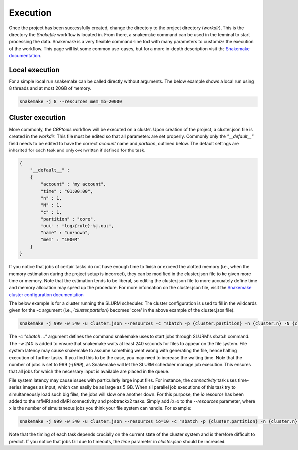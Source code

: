 .. _execution:

=========
Execution
=========
Once the project has been successfully created, change the directory to the project directory (`workdir`). This is the
directory the `Snakefile` workflow is located in. From there, a snakemake command can be used in the terminal to start
processing the data. Snakemake is a very flexible command-line tool with many parameters to customize the execution of
the workflow. This page will list some common use-cases, but for a more in-depth description visit the
`Snakemake documentation <https://snakemake.readthedocs.io/en/stable/executable.html>`_.

Local execution
---------------
For a simple local run snakemake can be called directly without arguments. The below example shows a local run using
8 threads and at most 20GB of memory.

.. code-block:: bash

    snakemake -j 8 --resources mem_mb=20000

Cluster execution
-----------------
More commonly, the *CBPtools* workflow will be executed on a cluster. Upon creation of the project, a cluster.json file
is created in the `workdir`. This file must be edited so that all parameters are set properly. Commonly only the
`"__default__"` field needs to be edited to have the correct `account` name and `partition`, outlined below. The
default settings are inherited for each task and only overwritten if defined for the task.

.. code-block:: json

    {
        "__default__" :
        {
            "account" : "my account",
            "time" : "01:00:00",
            "n" : 1,
            "N" : 1,
            "c" : 1,
            "partition" : "core",
            "out" : "log/{rule}-%j.out",
            "name" : "unknown",
            "mem" : "1000M"
        }
    }

If you notice that jobs of certain tasks do not have enough time to finish or exceed the alotted memory (i.e., when the
memory estimation during the project setup is incorrect), they can be modified in the cluster.json file to be given
more time or memory. Note that the estimation tends to be liberal, so editing the cluster.json file to more accurately
define time and memory allocation may speed up the procedure. For more information on the cluster.json file, visit the
`Snakemake cluster configuration documentation <https://snakemake.readthedocs.io/en/stable/snakefiles/configuration.html#cluster-configuration>`_

The below example is for a cluster running the SLURM scheduler. The cluster configuration is used to fill in the
wildcards given for the -c argument (i.e., `{cluster.partition}` becomes 'core' in the above example of the
cluster.json file).

.. code-block:: bash

    snakemake -j 999 -w 240 -u cluster.json --resources -c "sbatch -p {cluster.partition} -n {cluster.n} -N {cluster.N} -t {cluster.time} -c {cluster.c} --mem-per-cpu={cluster.mem} --out={cluster.out} --job-name={cluster.name}"

The `-c "sbatch ..."` argument defines the command snakemake uses to start jobs through SLURM's sbatch command. The
`-w 240` is added to ensure that snakemake waits at least 240 seconds for files to appear on the file system. File
system latency may cause snakemake to assume something went wrong with generating the file, hence halting execution of
further tasks. If you find this to be the case, you may need to increase the waiting time. Note that the number of jobs
is set to 999 (`-j 999`), as Snakemake will let the SLURM scheduler manage job execution. This ensures that all jobs
for which the necessary input is available are placed in the queue.

File system latency may cause issues with particularly large input files. For instance, the `connectivity` task uses
time-series images as input, which can easily be as large as 5 GB. When all parallel job executions of this task try to
simultaneously load such big files, the jobs will slow one another down. For this purpose, the `io` resource has been
added to the rsfMRI and dMRI connectivity and probtrackx2 tasks. Simply add `io=x` to the `--resources` parameter,
where x is the number of simultaneous jobs you think your file system can handle. For example:

.. code-block:: bash

    snakemake -j 999 -w 240 -u cluster.json --resources io=10 -c "sbatch -p {cluster.partition} -n {cluster.n} -N {cluster.N} -t {cluster.time} -c {cluster.c} --mem-per-cpu={cluster.mem} --out={cluster.out} --job-name={cluster.name}"

Note that the timing of each task depends crucially on the current state of the cluster system and is therefore
difficult to predict. If you notice that jobs fail due to timeouts, the `time` parameter in `cluster.json` should be
increased.